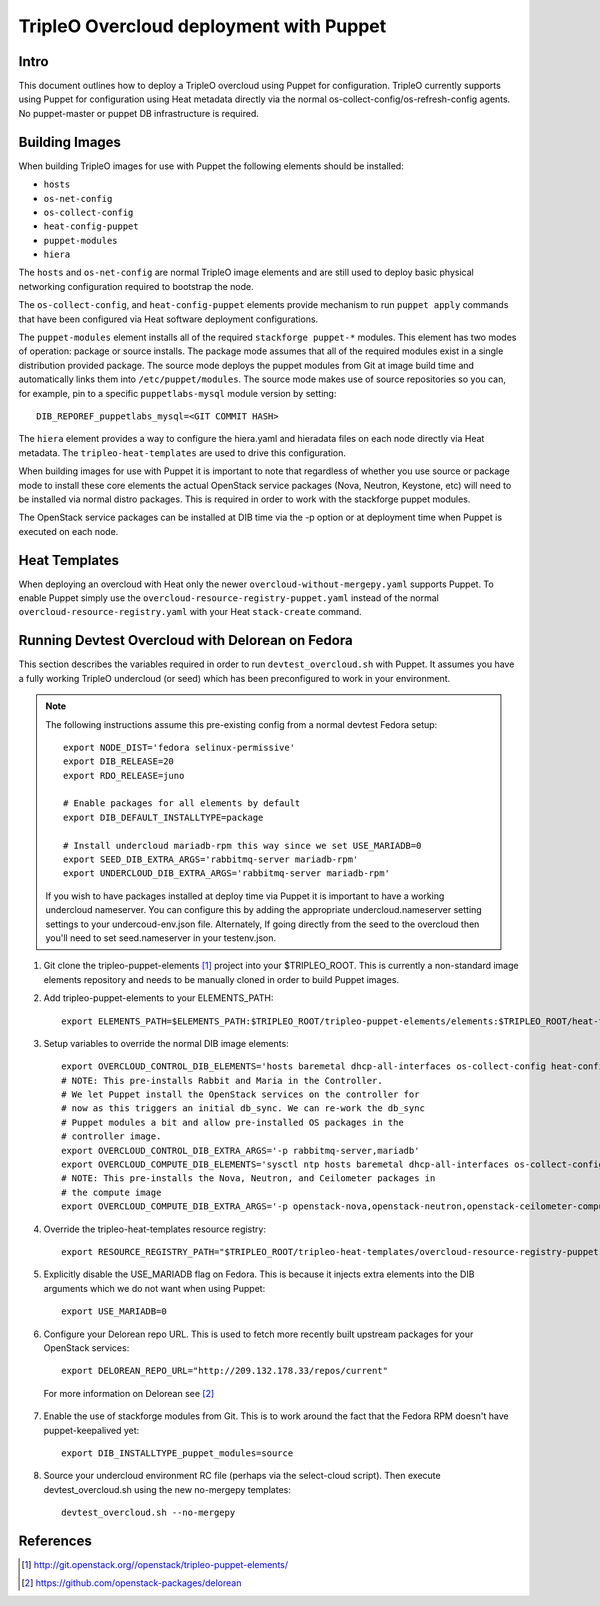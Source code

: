TripleO Overcloud deployment with Puppet
========================================

Intro
-----

This document outlines how to deploy a TripleO overcloud using Puppet
for configuration. TripleO currently supports using Puppet for configuration
using Heat metadata directly via the normal os-collect-config/os-refresh-config
agents. No puppet-master or puppet DB infrastructure is required.

Building Images
---------------
When building TripleO images for use with Puppet the following elements
should be installed:

- ``hosts``
- ``os-net-config``
- ``os-collect-config``
- ``heat-config-puppet``
- ``puppet-modules``
- ``hiera``

The ``hosts`` and ``os-net-config`` are normal TripleO image elements and are still
used to deploy basic physical networking configuration required to bootstrap
the node.

The ``os-collect-config``, and ``heat-config-puppet`` elements provide mechanism
to run ``puppet apply`` commands that have been configured via Heat software
deployment configurations.

The ``puppet-modules`` element installs all of the required ``stackforge
puppet-*`` modules. This element has two modes of operation: package or source
installs.  The package mode assumes that all of the required modules exist in
a single distribution provided package. The source mode deploys the puppet
modules from Git at image build time and automatically links them into
``/etc/puppet/modules``. The source mode makes use of source repositories so
you can, for example, pin to a specific ``puppetlabs-mysql`` module version by setting::

    DIB_REPOREF_puppetlabs_mysql=<GIT COMMIT HASH>

The ``hiera`` element provides a way to configure the hiera.yaml and hieradata
files on each node directly via Heat metadata. The ``tripleo-heat-templates``
are used to drive this configuration.

When building images for use with Puppet it is important to note that
regardless of whether you use source or package mode to install these core
elements the actual OpenStack service packages (Nova, Neutron, Keystone, etc)
will need to be installed via normal distro packages. This is required in
order to work with the stackforge puppet modules.

The OpenStack service packages can be installed at DIB time via the -p
option or at deployment time when Puppet is executed on each node.

Heat Templates
--------------

When deploying an overcloud with Heat only the newer
``overcloud-without-mergepy.yaml`` supports Puppet. To enable Puppet simply use
the ``overcloud-resource-registry-puppet.yaml`` instead of the normal
``overcloud-resource-registry.yaml`` with your Heat ``stack-create`` command.

Running Devtest Overcloud with Delorean on Fedora
-------------------------------------------------

This section describes the variables required in order to run
``devtest_overcloud.sh`` with Puppet. It assumes you have a fully working
TripleO undercloud (or seed) which has been preconfigured to work
in your environment.

.. note::

   The following instructions assume this pre-existing config from a normal devtest Fedora setup::

       export NODE_DIST='fedora selinux-permissive'
       export DIB_RELEASE=20
       export RDO_RELEASE=juno

       # Enable packages for all elements by default
       export DIB_DEFAULT_INSTALLTYPE=package

       # Install undercloud mariadb-rpm this way since we set USE_MARIADB=0
       export SEED_DIB_EXTRA_ARGS='rabbitmq-server mariadb-rpm'
       export UNDERCLOUD_DIB_EXTRA_ARGS='rabbitmq-server mariadb-rpm'

   If you wish to have packages installed at deploy time via Puppet it
   is important to have a working undercloud nameserver. You can configure
   this by adding the appropriate undercloud.nameserver setting
   settings to your undercoud-env.json file. Alternately, If going directly
   from the seed to the overcloud then you'll need to set seed.nameserver
   in your testenv.json.

1) Git clone the tripleo-puppet-elements [1]_ project into your $TRIPLEO_ROOT.  This is currently a non-standard image elements repository and needs to be manually cloned in order to build Puppet images.

2) Add tripleo-puppet-elements to your ELEMENTS_PATH::

    export ELEMENTS_PATH=$ELEMENTS_PATH:$TRIPLEO_ROOT/tripleo-puppet-elements/elements:$TRIPLEO_ROOT/heat-templates/hot/software-config/elements

3) Setup variables to override the normal DIB image elements::

    export OVERCLOUD_CONTROL_DIB_ELEMENTS='hosts baremetal dhcp-all-interfaces os-collect-config heat-config-puppet puppet-modules hiera os-net-config delorean-repo rdo-release'
    # NOTE: This pre-installs Rabbit and Maria in the Controller.
    # We let Puppet install the OpenStack services on the controller for
    # now as this triggers an initial db_sync. We can re-work the db_sync
    # Puppet modules a bit and allow pre-installed OS packages in the
    # controller image.
    export OVERCLOUD_CONTROL_DIB_EXTRA_ARGS='-p rabbitmq-server,mariadb'
    export OVERCLOUD_COMPUTE_DIB_ELEMENTS='sysctl ntp hosts baremetal dhcp-all-interfaces os-collect-config heat-config-puppet puppet-modules hiera os-net-config delorean-repo rdo-release'
    # NOTE: This pre-installs the Nova, Neutron, and Ceilometer packages in
    # the compute image
    export OVERCLOUD_COMPUTE_DIB_EXTRA_ARGS='-p openstack-nova,openstack-neutron,openstack-ceilometer-compute'

4) Override the tripleo-heat-templates resource registry::

    export RESOURCE_REGISTRY_PATH="$TRIPLEO_ROOT/tripleo-heat-templates/overcloud-resource-registry-puppet.yaml"

5) Explicitly disable the USE_MARIADB flag on Fedora. This is because it injects extra elements into the DIB arguments which we do not want when using Puppet::

    export USE_MARIADB=0

6) Configure your Delorean repo URL. This is used to fetch more recently built upstream packages for your OpenStack services::

    export DELOREAN_REPO_URL="http://209.132.178.33/repos/current"

 For more information on Delorean see [2]_

7) Enable the use of stackforge modules from Git. This is to work around the fact that the Fedora RPM doesn't have puppet-keepalived yet::

    export DIB_INSTALLTYPE_puppet_modules=source

8) Source your undercloud environment RC file (perhaps via the select-cloud script). Then execute devtest_overcloud.sh using the new no-mergepy templates::

    devtest_overcloud.sh --no-mergepy

References
----------
.. [1]  http://git.openstack.org//openstack/tripleo-puppet-elements/
.. [2]  https://github.com/openstack-packages/delorean
